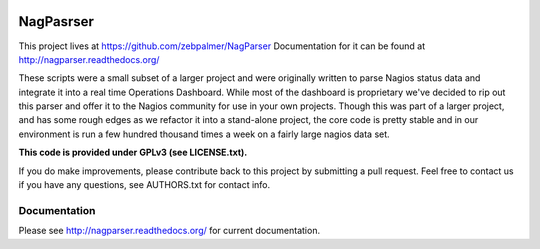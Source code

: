 .. image:: http://ci.hznet.us/job/NagParserMaster/badge/icon

NagPasrser
****************

This project lives at https://github.com/zebpalmer/NagParser
Documentation for it can be found at http://nagparser.readthedocs.org/

These scripts were a small subset of a larger project and were originally written to parse Nagios status data and
integrate it into a real time Operations Dashboard. While most of the dashboard is proprietary we've decided to rip out
this parser and offer it to the Nagios community for use in your own projects. Though this was part of a larger project,
and has some rough edges as we refactor it into a stand-alone project, the core code is pretty stable and
in our environment is run a few hundred thousand times a week on a fairly large nagios data set.

**This code is provided under GPLv3 (see LICENSE.txt).**

If you do make improvements, please contribute back to this project by submitting a pull request.
Feel free to contact us if you have any questions, see AUTHORS.txt for contact info.


Documentation
""""""""""""""""

Please see http://nagparser.readthedocs.org/ for current documentation.
